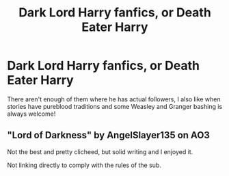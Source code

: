 #+TITLE: Dark Lord Harry fanfics, or Death Eater Harry

* Dark Lord Harry fanfics, or Death Eater Harry
:PROPERTIES:
:Author: Bookworm6230
:Score: 0
:DateUnix: 1608616501.0
:DateShort: 2020-Dec-22
:FlairText: Request
:END:
There aren't enough of them where he has actual followers, I also like when stories have pureblood traditions and some Weasley and Granger bashing is always welcome!


** "Lord of Darkness" by AngelSlayer135 on AO3

Not the best and pretty clicheed, but solid writing and I enjoyed it.

Not linking directly to comply with the rules of the sub.
:PROPERTIES:
:Author: Blubberinoo
:Score: 1
:DateUnix: 1608630043.0
:DateShort: 2020-Dec-22
:END:
